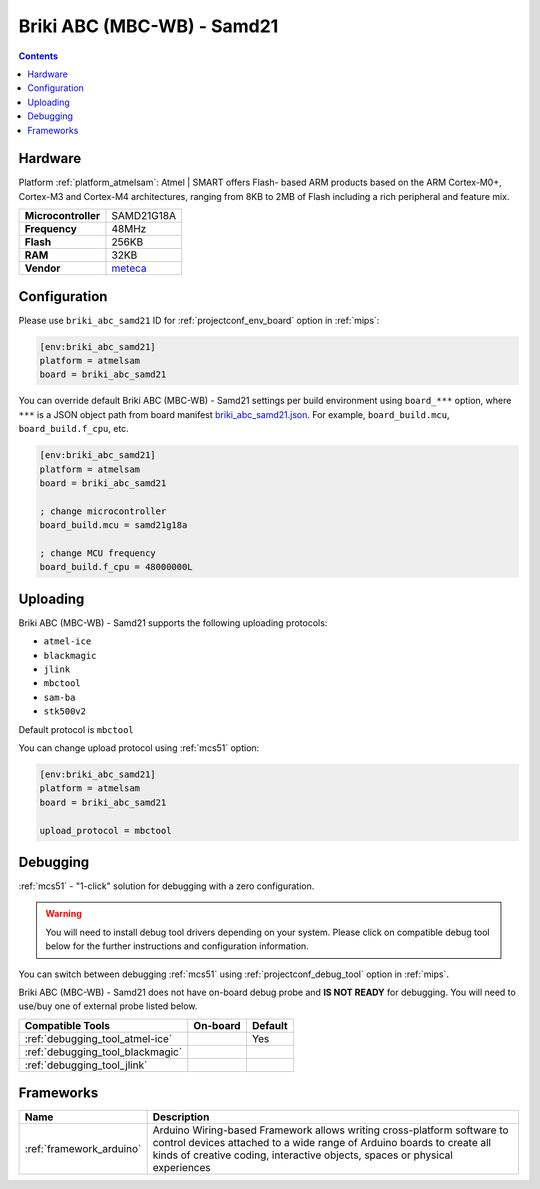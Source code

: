 
.. _board_atmelsam_briki_abc_samd21:

Briki ABC (MBC-WB) - Samd21
===========================

.. contents::

Hardware
--------

Platform :ref:`platform_atmelsam`: Atmel | SMART offers Flash- based ARM products based on the ARM Cortex-M0+, Cortex-M3 and Cortex-M4 architectures, ranging from 8KB to 2MB of Flash including a rich peripheral and feature mix.

.. list-table::

  * - **Microcontroller**
    - SAMD21G18A
  * - **Frequency**
    - 48MHz
  * - **Flash**
    - 256KB
  * - **RAM**
    - 32KB
  * - **Vendor**
    - `meteca <http://briki.org?utm_source=platformio.org&utm_medium=docs>`__


Configuration
-------------

Please use ``briki_abc_samd21`` ID for :ref:`projectconf_env_board` option in :ref:`mips`:

.. code-block:: ini

  [env:briki_abc_samd21]
  platform = atmelsam
  board = briki_abc_samd21

You can override default Briki ABC (MBC-WB) - Samd21 settings per build environment using
``board_***`` option, where ``***`` is a JSON object path from
board manifest `briki_abc_samd21.json <https://github.com/platformio/platform-atmelsam/blob/master/boards/briki_abc_samd21.json>`_. For example,
``board_build.mcu``, ``board_build.f_cpu``, etc.

.. code-block:: ini

  [env:briki_abc_samd21]
  platform = atmelsam
  board = briki_abc_samd21

  ; change microcontroller
  board_build.mcu = samd21g18a

  ; change MCU frequency
  board_build.f_cpu = 48000000L


Uploading
---------
Briki ABC (MBC-WB) - Samd21 supports the following uploading protocols:

* ``atmel-ice``
* ``blackmagic``
* ``jlink``
* ``mbctool``
* ``sam-ba``
* ``stk500v2``

Default protocol is ``mbctool``

You can change upload protocol using :ref:`mcs51` option:

.. code-block:: ini

  [env:briki_abc_samd21]
  platform = atmelsam
  board = briki_abc_samd21

  upload_protocol = mbctool

Debugging
---------

:ref:`mcs51` - "1-click" solution for debugging with a zero configuration.

.. warning::
    You will need to install debug tool drivers depending on your system.
    Please click on compatible debug tool below for the further
    instructions and configuration information.

You can switch between debugging :ref:`mcs51` using
:ref:`projectconf_debug_tool` option in :ref:`mips`.

Briki ABC (MBC-WB) - Samd21 does not have on-board debug probe and **IS NOT READY** for debugging. You will need to use/buy one of external probe listed below.

.. list-table::
  :header-rows:  1

  * - Compatible Tools
    - On-board
    - Default
  * - :ref:`debugging_tool_atmel-ice`
    -
    - Yes
  * - :ref:`debugging_tool_blackmagic`
    -
    -
  * - :ref:`debugging_tool_jlink`
    -
    -

Frameworks
----------
.. list-table::
    :header-rows:  1

    * - Name
      - Description

    * - :ref:`framework_arduino`
      - Arduino Wiring-based Framework allows writing cross-platform software to control devices attached to a wide range of Arduino boards to create all kinds of creative coding, interactive objects, spaces or physical experiences
